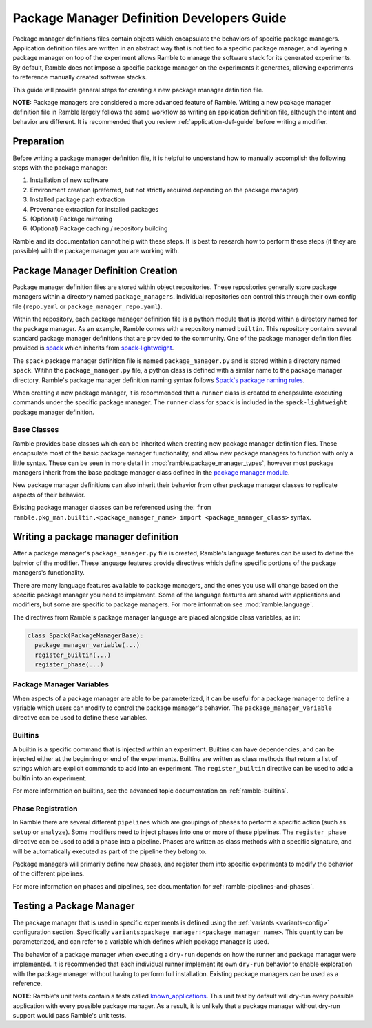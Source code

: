 .. Copyright 2022-2025 The Ramble Authors

   Licensed under the Apache License, Version 2.0 <LICENSE-APACHE or
   https://www.apache.org/licenses/LICENSE-2.0> or the MIT license
   <LICENSE-MIT or https://opensource.org/licenses/MIT>, at your
   option. This file may not be copied, modified, or distributed
   except according to those terms.

.. _package-manager-dev-guide:

===========================================
Package Manager Definition Developers Guide
===========================================

Package manager definitions files contain objects which encapsulate the
behaviors of specific package managers. Application definition files are
written in an abstract way that is not tied to a specific package manager, and
layering a package manager on top of the experiment allows Ramble to manage the
software stack for its generated experiments. By default, Ramble does not
impose a specific package manager on the experiments it generates, allowing
experiments to reference manually created software stacks.

This guide will provide general steps for creating a new package manager
definition file.

**NOTE:** Package managers are considered a more advanced feature of Ramble.
Writing a new pcakage manager definition file in Ramble largely follows the
same workflow as writing an application definition file, although the intent
and behavior are different. It is recommended that you review
:ref:`application-def-guide` before writing a modifier.

-----------
Preparation
-----------

Before writing a package manager definition file, it is helpful to understand
how to manually accomplish the following steps with the package manager:

#. Installation of new software
#. Environment creation (preferred, but not strictly required depending on the
   package manager)
#. Installed package path extraction
#. Provenance extraction for installed packages
#. (Optional) Package mirroring
#. (Optional) Package caching / repository building

Ramble and its documentation cannot help with these steps. It is best to
research how to perform these steps (if they are possible) with the package
manager you are working with.


-----------------------------------
Package Manager Definition Creation
-----------------------------------

Package manager definition files are stored within object repositories. These
repositories generally store package managers within a directory named
``package_managers``. Individual repositories can control this through their
own config file (``repo.yaml`` or ``package_manager_repo.yaml``).

Within the repository, each package manager definition file is a python module
that is stored within a directory named for the package manager. As an example,
Ramble comes with a repository named ``builtin``. This repository contains
several standard package manager definitions that are provided to the
community. One of the package manager definition files provided is 
`spack <https://github.com/GoogleCloudPlatform/ramble/blob/develop/var/ramble/repos/builtin/package_managers/spack/package_manager.py>`_
which inherits from
`spack-lightweight <https://github.com/GoogleCloudPlatform/ramble/blob/develop/var/ramble/repos/builtin/package_managers/spack-lightweight/package_manager.py>`_.

The ``spack`` package manager definition file is named ``package_manager.py``
and is stored within a directory named ``spack``. Witihn the
``package_manager.py`` file, a python class is defined with a similar name to
the package manager directory.  Ramble's package manager definition naming
syntax follows
`Spack's package naming rules <https://spack.readthedocs.io/en/latest/packaging_guide.html#naming-directory-structure>`_.

When creating a new package manager, it is recommended that a ``runner`` class
is created to encapsulate executing commands under the specific package
manager. The ``runner`` class for ``spack`` is included in the
``spack-lightweight`` package manager definition.

^^^^^^^^^^^^
Base Classes
^^^^^^^^^^^^

Ramble provides base classes which can be inherited when creating new package manager
definition files. These encapsulate most of the basic package manager functionality,
and allow new package managers to function with only a little syntax. These can be
seen in more detail in :mod:`ramble.package_manager_types`, however most
package managers inherit from the base package manager class defined in the
`package manager module <https://github.com/GoogleCloudPlatform/ramble/blob/develop/lib/ramble/ramble/package_manager.py>`_.

New package manager definitions can also inherit their behavior from other
package manager classes to replicate aspects of their behavior.

Existing package manager classes can be referenced using the:
``from ramble.pkg_man.builtin.<package_manager_name> import <package_manager_class>``
syntax.

------------------------------------
Writing a package manager definition
------------------------------------

After a package manager's ``package_manager.py`` file is created, Ramble's
language features can be used to define the bahvior of the modifier. These
language features provide directives which define specific portions of the
package managers's functionality. 

There are many language features available to package managers, and the ones
you use will change based on the specific package manager you need to
implement. Some of the language features are shared with applications and
modifiers, but some are specific to package managers. For more information see
:mod:`ramble.language`.

The directives from Ramble's package manager language are placed alongside
class variables, as in:

.. code-block:: python

  class Spack(PackageManagerBase):
    package_manager_variable(...)
    register_builtin(...)
    register_phase(...)

^^^^^^^^^^^^^^^^^^^^^^^^^
Package Manager Variables
^^^^^^^^^^^^^^^^^^^^^^^^^

When aspects of a package manager are able to be parameterized, it can be
useful for a package manager to define a variable which users can modify to
control the package manager's behavior. The ``package_manager_variable``
directive can be used to define these variables.

^^^^^^^^
Builtins
^^^^^^^^

A builtin is a specific command that is injected within an experiment. Builtins
can have dependencies, and can be injected either at the beginning or end of
the experiments. Builtins are written as class methods that return a list of
strings which are explicit commands to add into an experiment. The
``register_builtin`` directive can be used to add a builtin into an experiment.

For more information on builtins, see the advanced topic documentation on
:ref:`ramble-builtins`.

^^^^^^^^^^^^^^^^^^
Phase Registration
^^^^^^^^^^^^^^^^^^

In Ramble there are several different ``pipelines`` which are groupings of
phases to perform a specific action (such as ``setup`` or ``analyze``). Some
modifiers need to inject phases into one or more of these pipelines. The
``register_phase`` directive can be used to add a phase into a pipeline. Phases
are written as class methods with a specific signature, and will be
automatically executed as part of the pipeline they belong to.

Package managers will primarily define new phases, and register them into
specific experiments to modify the behavior of the different pipelines.

For more information on phases and pipelines, see documentation for
:ref:`ramble-pipelines-and-phases`.

-------------------------
Testing a Package Manager
-------------------------

The package manager that is used in specific experiments is defined using the
:ref:`variants <variants-config>` configuration section. Specifically
``variants:package_manager:<package_manager_name>``. This quantity can be
parameterized, and can refer to a variable which defines which package manager
is used.

The behavior of a package manager when executing a ``dry-run`` depends on how
the runner and package manager were implemented. It is recommended that each
individual runner implement its own ``dry-run`` behavior to enable exploration
with the package manager without having to perform full installation. Existing
package managers can be used as a reference.

**NOTE**: Ramble's unit tests contain a tests called
`known_applications
<https://github.com/GoogleCloudPlatform/ramble/blob/develop/lib/ramble/ramble/test/end_to_end/known_applications.py>`_.
This unit test by default will dry-run every possible application with every
possible package manager. As a result, it is unlikely that a package manager
without dry-run support would pass Ramble's unit tests.
